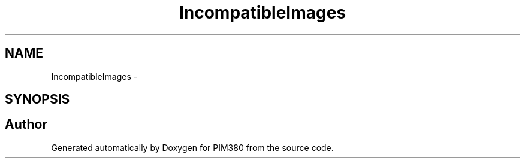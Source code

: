 .TH "IncompatibleImages" 3 "Tue Apr 9 2013" "Version 0.1" "PIM380" \" -*- nroff -*-
.ad l
.nh
.SH NAME
IncompatibleImages \- 
.SH SYNOPSIS
.br
.PP


.SH "Author"
.PP 
Generated automatically by Doxygen for PIM380 from the source code\&.
